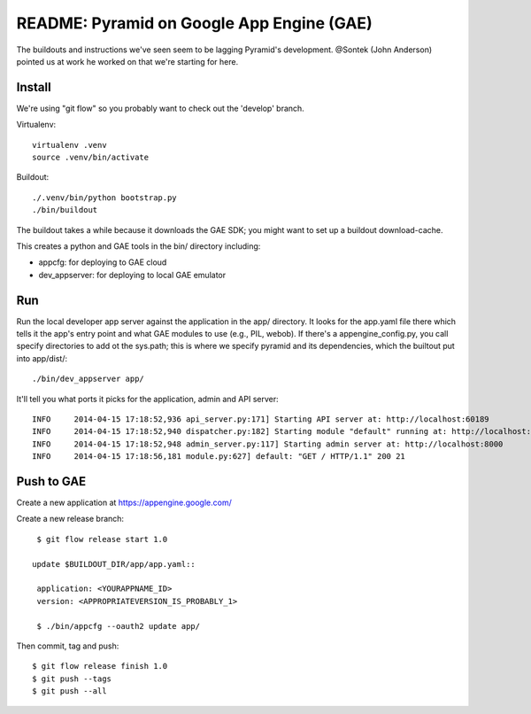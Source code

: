 ============================================
 README: Pyramid on Google App Engine (GAE)
============================================

The buildouts and instructions we've seen seem to be lagging Pyramid's
development. @Sontek (John Anderson) pointed us at work he worked on
that we're starting for here.

Install
=======

We're using "git flow" so you probably want to check out the 'develop'
branch.

Virtualenv::

  virtualenv .venv
  source .venv/bin/activate

Buildout::

  ./.venv/bin/python bootstrap.py
  ./bin/buildout

The buildout takes a while because it downloads the GAE SDK; you might
want to set up a buildout download-cache.

This creates a python and GAE tools in the bin/ directory including:

* appcfg: for deploying to GAE cloud
* dev_appserver: for deploying to local GAE emulator

Run
===

Run the local developer app server against the application in the app/
directory. It looks for the app.yaml file there which tells it the
app's entry point and what GAE modules to use (e.g., PIL, webob).  If
there's a appengine_config.py, you call specify directories to add ot
the sys.path; this is where we specify pyramid and its dependencies,
which the builtout put into app/dist/::

  ./bin/dev_appserver app/

It'll tell you what ports it picks for the application, admin and API
server::

  INFO     2014-04-15 17:18:52,936 api_server.py:171] Starting API server at: http://localhost:60189
  INFO     2014-04-15 17:18:52,940 dispatcher.py:182] Starting module "default" running at: http://localhost:8080
  INFO     2014-04-15 17:18:52,948 admin_server.py:117] Starting admin server at: http://localhost:8000
  INFO     2014-04-15 17:18:56,181 module.py:627] default: "GET / HTTP/1.1" 200 21


Push to GAE
===========

Create a new application at https://appengine.google.com/

Create a new release branch::

  $ git flow release start 1.0

 update $BUILDOUT_DIR/app/app.yaml::

  application: <YOURAPPNAME_ID>
  version: <APPROPRIATEVERSION_IS_PROBABLY_1>

  $ ./bin/appcfg --oauth2 update app/

Then commit, tag and push::

  $ git flow release finish 1.0
  $ git push --tags
  $ git push --all
